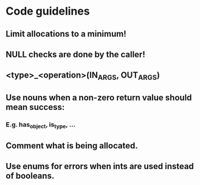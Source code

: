 #+TITLE: 
* Code guidelines
** Limit allocations to a minimum!
** NULL checks are done by the caller!
** <type>_<operation>(IN_ARGS, OUT_ARGS)
** Use nouns when a non-zero return value should mean success:
*** E.g. has_object, is_type, ...
** Comment what is being allocated.
** Use enums for errors when ints are used instead of booleans.


